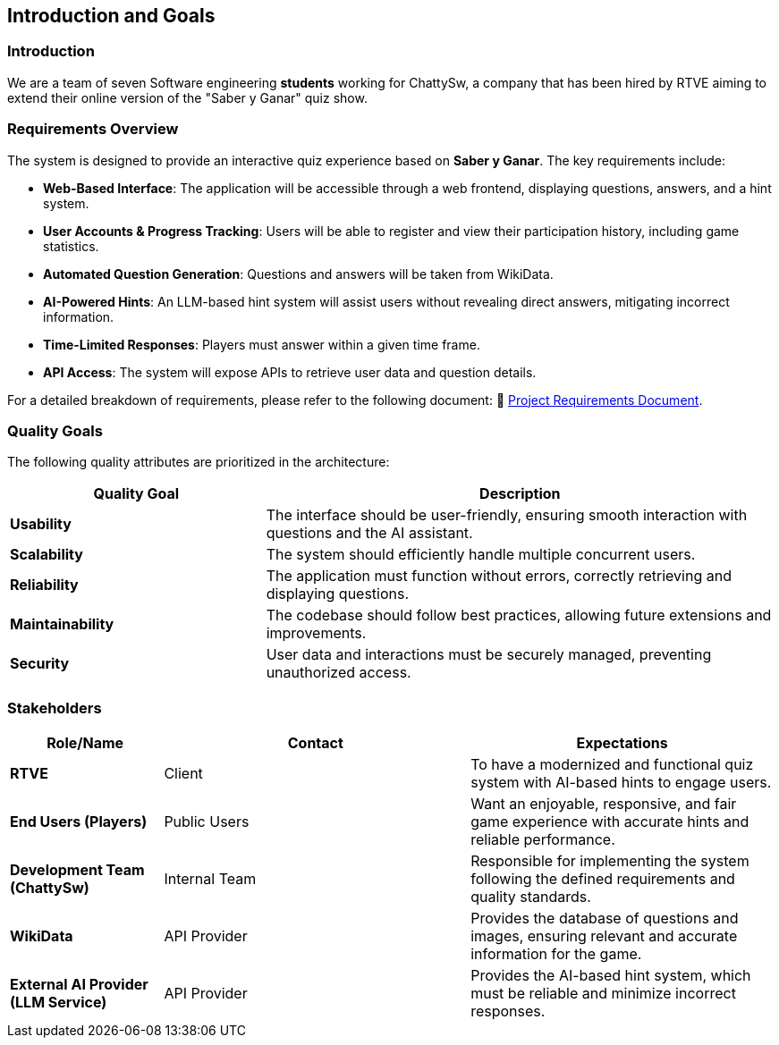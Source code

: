 ifndef::imagesdir[:imagesdir: ../images]

[[section-introduction-and-goals]]
== Introduction and Goals

ifdef::arc42help[]
[role="arc42help"]
****
Describes the relevant requirements and the driving forces that software architects and development team must consider. 
These include

* underlying business goals, 
* essential features, 
* essential functional requirements, 
* quality goals for the architecture and
* relevant stakeholders and their expectations
****
endif::arc42help[]

=== Introduction

We are a team of seven Software engineering *students* working for ChattySw, a company that has been hired by RTVE aiming to extend their online version of the "Saber y Ganar" quiz show.

=== Requirements Overview

The system is designed to provide an interactive quiz experience based on *Saber y Ganar*. The key requirements include:

- **Web-Based Interface**: The application will be accessible through a web frontend, displaying questions, answers, and a hint system.  
- **User Accounts & Progress Tracking**: Users will be able to register and view their participation history, including game statistics.  
- **Automated Question Generation**: Questions and answers will be taken from WikiData.  
- **AI-Powered Hints**: An LLM-based hint system will assist users without revealing direct answers, mitigating incorrect information.  
- **Time-Limited Responses**: Players must answer within a given time frame.  
- **API Access**: The system will expose APIs to retrieve user data and question details.

For a detailed breakdown of requirements, please refer to the following document: 📄 link:https://docs.google.com/document/d/1_4KBTx6hVuR90cUW4LoDHEH0E3NZJ3DInacCZjAuGXY/edit?pli=1&tab=t.0#heading=h.knuq2aw7zapd[Project Requirements Document].


ifdef::arc42help[]
[role="arc42help"]
****
.Contents
Short description of the functional requirements, driving forces, extract (or abstract)
of requirements. Link to (hopefully existing) requirements documents
(with version number and information where to find it).

.Motivation
From the point of view of the end users a system is created or modified to
improve support of a business activity and/or improve the quality.

.Form
Short textual description, probably in tabular use-case format.
If requirements documents exist this overview should refer to these documents.

Keep these excerpts as short as possible. Balance readability of this document with potential redundancy w.r.t to requirements documents.


.Further Information

See https://docs.arc42.org/section-1/[Introduction and Goals] in the arc42 documentation.

****
endif::arc42help[]

=== Quality Goals

The following quality attributes are prioritized in the architecture:

[options="header",cols="1,2"]
|===
| Quality Goal | Description 
| **Usability** | The interface should be user-friendly, ensuring smooth interaction with questions and the AI assistant.  
| **Scalability** | The system should efficiently handle multiple concurrent users.  
| **Reliability** | The application must function without errors, correctly retrieving and displaying questions.  
| **Maintainability** | The codebase should follow best practices, allowing future extensions and improvements.  
| **Security** | User data and interactions must be securely managed, preventing unauthorized access.  
|===

ifdef::arc42help[]
[role="arc42help"]
****
.Contents
The top three (max five) quality goals for the architecture whose fulfillment is of highest importance to the major stakeholders. 
We really mean quality goals for the architecture. Don't confuse them with project goals.
They are not necessarily identical.

Consider this overview of potential topics (based upon the ISO 25010 standard):

image::01_2_iso-25010-topics-EN.drawio.png["Categories of Quality Requirements"]

.Motivation
You should know the quality goals of your most important stakeholders, since they will influence fundamental architectural decisions. 
Make sure to be very concrete about these qualities, avoid buzzwords.
If you as an architect do not know how the quality of your work will be judged...

.Form
A table with quality goals and concrete scenarios, ordered by priorities
****
endif::arc42help[]

=== Stakeholders

ifdef::arc42help[]
[role="arc42help"]
****
.Contents
Explicit overview of stakeholders of the system, i.e. all person, roles or organizations that

* should know the architecture
* have to be convinced of the architecture
* have to work with the architecture or with code
* need the documentation of the architecture for their work
* have to come up with decisions about the system or its development

.Motivation
You should know all parties involved in development of the system or affected by the system.
Otherwise, you may get nasty surprises later in the development process.
These stakeholders determine the extent and the level of detail of your work and its results.

.Form
Table with role names, person names, and their expectations with respect to the architecture and its documentation.
****
endif::arc42help[]

[options="header",cols="1,2,2"]
|===
|Role/Name | Contact | Expectations
| **RTVE** | Client | To have a modernized and functional quiz system with AI-based hints to engage users.
| **End Users (Players)** | Public Users | Want an enjoyable, responsive, and fair game experience with accurate hints and reliable performance.
| **Development Team (ChattySw)** | Internal Team | Responsible for implementing the system following the defined requirements and quality standards.
| **WikiData** | API Provider | Provides the database of questions and images, ensuring relevant and accurate information for the game.
| **External AI Provider (LLM Service)** | API Provider | Provides the AI-based hint system, which must be reliable and minimize incorrect responses.
|===
